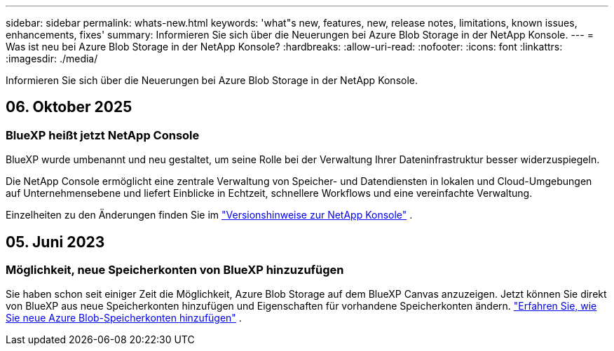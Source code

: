 ---
sidebar: sidebar 
permalink: whats-new.html 
keywords: 'what"s new, features, new, release notes, limitations, known issues, enhancements, fixes' 
summary: Informieren Sie sich über die Neuerungen bei Azure Blob Storage in der NetApp Konsole. 
---
= Was ist neu bei Azure Blob Storage in der NetApp Konsole?
:hardbreaks:
:allow-uri-read: 
:nofooter: 
:icons: font
:linkattrs: 
:imagesdir: ./media/


[role="lead"]
Informieren Sie sich über die Neuerungen bei Azure Blob Storage in der NetApp Konsole.



== 06. Oktober 2025



=== BlueXP heißt jetzt NetApp Console

BlueXP wurde umbenannt und neu gestaltet, um seine Rolle bei der Verwaltung Ihrer Dateninfrastruktur besser widerzuspiegeln.

Die NetApp Console ermöglicht eine zentrale Verwaltung von Speicher- und Datendiensten in lokalen und Cloud-Umgebungen auf Unternehmensebene und liefert Einblicke in Echtzeit, schnellere Workflows und eine vereinfachte Verwaltung.

Einzelheiten zu den Änderungen finden Sie im https://docs.netapp.com/us-en/console-relnotes/index.html["Versionshinweise zur NetApp Konsole"] .



== 05. Juni 2023



=== Möglichkeit, neue Speicherkonten von BlueXP hinzuzufügen

Sie haben schon seit einiger Zeit die Möglichkeit, Azure Blob Storage auf dem BlueXP Canvas anzuzeigen. Jetzt können Sie direkt von BlueXP aus neue Speicherkonten hinzufügen und Eigenschaften für vorhandene Speicherkonten ändern. link:https://docs.netapp.com/us-en/storage-management-blob-storage/["Erfahren Sie, wie Sie neue Azure Blob-Speicherkonten hinzufügen"^] .
